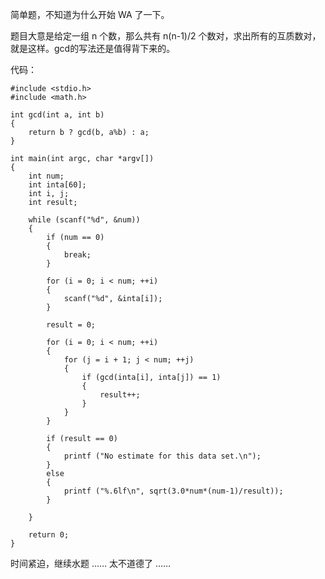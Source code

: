 简单题，不知道为什么开始 WA 了一下。

题目大意是给定一组 n 个数，那么共有  n(n-1)/2 个数对，求出所有的互质数对，就是这样。gcd的写法还是值得背下来的。

代码：

#+BEGIN_SRC C++
    #include <stdio.h>
    #include <math.h>

    int gcd(int a, int b)
    {
        return b ? gcd(b, a%b) : a;
    }

    int main(int argc, char *argv[])
    {
        int num;
        int inta[60];
        int i, j;
        int result;

        while (scanf("%d", &num))
        {
            if (num == 0)
            {
                break;
            }
            
            for (i = 0; i < num; ++i)
            {
                scanf("%d", &inta[i]);
            }

            result = 0;
            
            for (i = 0; i < num; ++i)
            {
                for (j = i + 1; j < num; ++j)
                {
                    if (gcd(inta[i], inta[j]) == 1)
                    {
                        result++;
                    }
                }
            }

            if (result == 0)
            {
                printf ("No estimate for this data set.\n");
            }
            else
            {
                printf ("%.6lf\n", sqrt(3.0*num*(num-1)/result));
            }
            
        }
        
        return 0;
    }
#+END_SRC

时间紧迫，继续水题  ...... 太不道德了 ......
